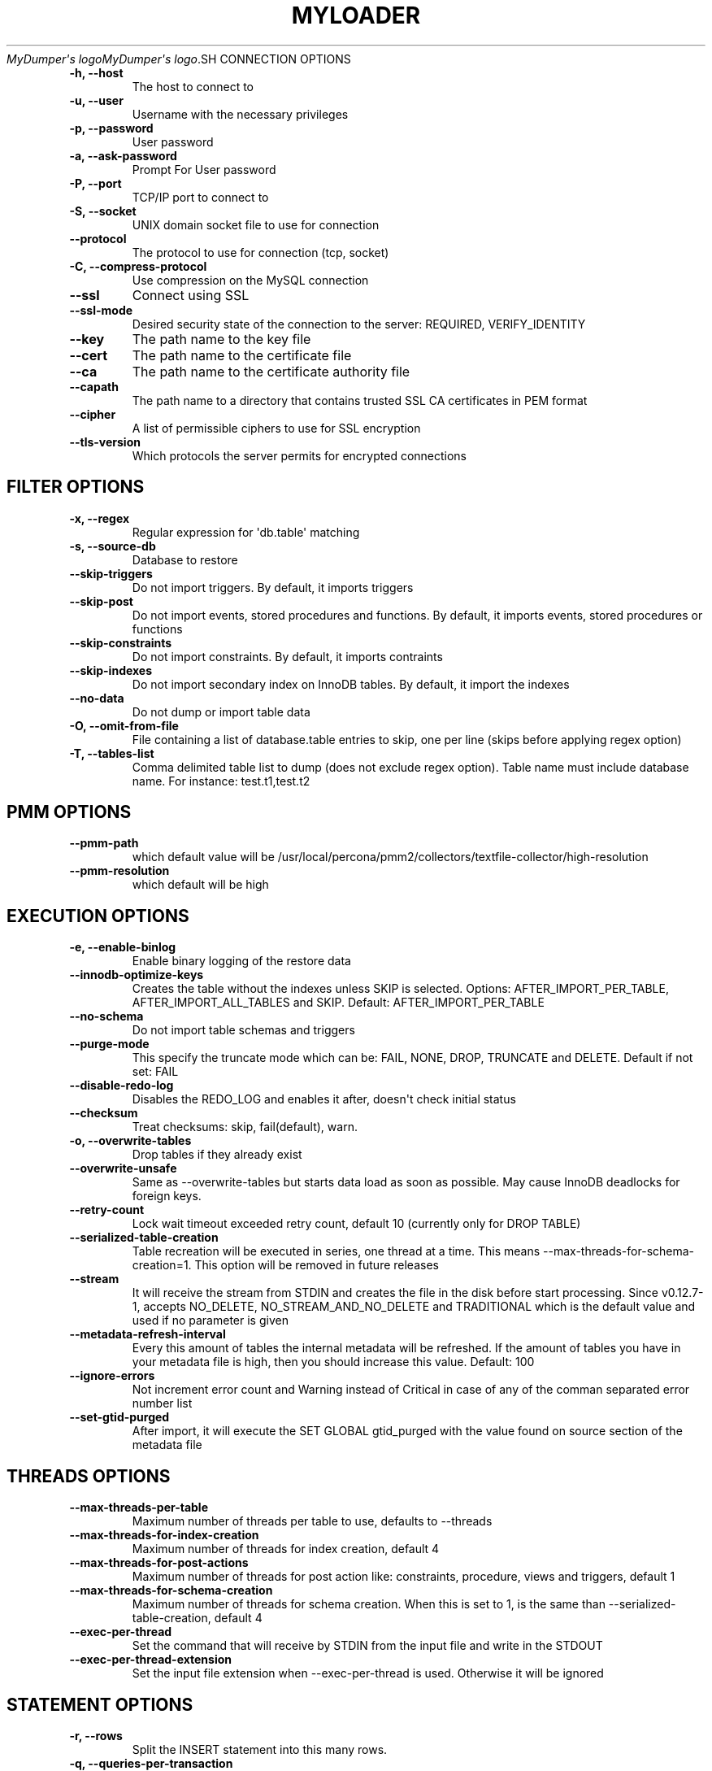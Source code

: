 .\" Man page generated from reStructuredText.
.
.
.nr rst2man-indent-level 0
.
.de1 rstReportMargin
\\$1 \\n[an-margin]
level \\n[rst2man-indent-level]
level margin: \\n[rst2man-indent\\n[rst2man-indent-level]]
-
\\n[rst2man-indent0]
\\n[rst2man-indent1]
\\n[rst2man-indent2]
..
.de1 INDENT
.\" .rstReportMargin pre:
. RS \\$1
. nr rst2man-indent\\n[rst2man-indent-level] \\n[an-margin]
. nr rst2man-indent-level +1
.\" .rstReportMargin post:
..
.de UNINDENT
. RE
.\" indent \\n[an-margin]
.\" old: \\n[rst2man-indent\\n[rst2man-indent-level]]
.nr rst2man-indent-level -1
.\" new: \\n[rst2man-indent\\n[rst2man-indent-level]]
.in \\n[rst2man-indent\\n[rst2man-indent-level]]u
..
.TH "MYLOADER" "1" "Feb 12, 2025" "" "MyDumper"
\fI\%MyDumper\(aqs logo\fP\fI\%MyDumper\(aqs logo\fP.SH CONNECTION OPTIONS
.INDENT 0.0
.TP
.B \-h, \-\-host
The host to connect to
.UNINDENT
.INDENT 0.0
.TP
.B \-u, \-\-user
Username with the necessary privileges
.UNINDENT
.INDENT 0.0
.TP
.B \-p, \-\-password
User password
.UNINDENT
.INDENT 0.0
.TP
.B \-a, \-\-ask\-password
Prompt For User password
.UNINDENT
.INDENT 0.0
.TP
.B \-P, \-\-port
TCP/IP port to connect to
.UNINDENT
.INDENT 0.0
.TP
.B \-S, \-\-socket
UNIX domain socket file to use for connection
.UNINDENT
.INDENT 0.0
.TP
.B \-\-protocol
The protocol to use for connection (tcp, socket)
.UNINDENT
.INDENT 0.0
.TP
.B \-C, \-\-compress\-protocol
Use compression on the MySQL connection
.UNINDENT
.INDENT 0.0
.TP
.B \-\-ssl
Connect using SSL
.UNINDENT
.INDENT 0.0
.TP
.B \-\-ssl\-mode
Desired security state of the connection to the server: REQUIRED, VERIFY_IDENTITY
.UNINDENT
.INDENT 0.0
.TP
.B \-\-key
The path name to the key file
.UNINDENT
.INDENT 0.0
.TP
.B \-\-cert
The path name to the certificate file
.UNINDENT
.INDENT 0.0
.TP
.B \-\-ca
The path name to the certificate authority file
.UNINDENT
.INDENT 0.0
.TP
.B \-\-capath
The path name to a directory that contains trusted SSL CA certificates in PEM format
.UNINDENT
.INDENT 0.0
.TP
.B \-\-cipher
A list of permissible ciphers to use for SSL encryption
.UNINDENT
.INDENT 0.0
.TP
.B \-\-tls\-version
Which protocols the server permits for encrypted connections
.UNINDENT
.SH FILTER OPTIONS
.INDENT 0.0
.TP
.B \-x, \-\-regex
Regular expression for \(aqdb.table\(aq matching
.UNINDENT
.INDENT 0.0
.TP
.B \-s, \-\-source\-db
Database to restore
.UNINDENT
.INDENT 0.0
.TP
.B \-\-skip\-triggers
Do not import triggers. By default, it imports triggers
.UNINDENT
.INDENT 0.0
.TP
.B \-\-skip\-post
Do not import events, stored procedures and functions. By default, it imports events, stored procedures or functions
.UNINDENT
.INDENT 0.0
.TP
.B \-\-skip\-constraints
Do not import constraints. By default, it imports contraints
.UNINDENT
.INDENT 0.0
.TP
.B \-\-skip\-indexes
Do not import secondary index on InnoDB tables. By default, it import the indexes
.UNINDENT
.INDENT 0.0
.TP
.B \-\-no\-data
Do not dump or import table data
.UNINDENT
.INDENT 0.0
.TP
.B \-O, \-\-omit\-from\-file
File containing a list of database.table entries to skip, one per line (skips before applying regex option)
.UNINDENT
.INDENT 0.0
.TP
.B \-T, \-\-tables\-list
Comma delimited table list to dump (does not exclude regex option). Table name must include database name. For instance: test.t1,test.t2
.UNINDENT
.SH PMM OPTIONS
.INDENT 0.0
.TP
.B \-\-pmm\-path
which default value will be /usr/local/percona/pmm2/collectors/textfile\-collector/high\-resolution
.UNINDENT
.INDENT 0.0
.TP
.B \-\-pmm\-resolution
which default will be high
.UNINDENT
.SH EXECUTION OPTIONS
.INDENT 0.0
.TP
.B \-e, \-\-enable\-binlog
Enable binary logging of the restore data
.UNINDENT
.INDENT 0.0
.TP
.B \-\-innodb\-optimize\-keys
Creates the table without the indexes unless SKIP is selected.
Options: AFTER_IMPORT_PER_TABLE, AFTER_IMPORT_ALL_TABLES and SKIP. Default: AFTER_IMPORT_PER_TABLE
.UNINDENT
.INDENT 0.0
.TP
.B \-\-no\-schema
Do not import table schemas and triggers
.UNINDENT
.INDENT 0.0
.TP
.B \-\-purge\-mode
This specify the truncate mode which can be: FAIL, NONE, DROP, TRUNCATE and DELETE. Default if not set: FAIL
.UNINDENT
.INDENT 0.0
.TP
.B \-\-disable\-redo\-log
Disables the REDO_LOG and enables it after, doesn\(aqt check initial status
.UNINDENT
.INDENT 0.0
.TP
.B \-\-checksum
Treat checksums: skip, fail(default), warn.
.UNINDENT
.INDENT 0.0
.TP
.B \-o, \-\-overwrite\-tables
Drop tables if they already exist
.UNINDENT
.INDENT 0.0
.TP
.B \-\-overwrite\-unsafe
Same as \-\-overwrite\-tables but starts data load as soon as possible. May cause InnoDB deadlocks for foreign keys.
.UNINDENT
.INDENT 0.0
.TP
.B \-\-retry\-count
Lock wait timeout exceeded retry count, default 10 (currently only for DROP TABLE)
.UNINDENT
.INDENT 0.0
.TP
.B \-\-serialized\-table\-creation
Table recreation will be executed in series, one thread at a time. This means \-\-max\-threads\-for\-schema\-creation=1. This option will be removed in future releases
.UNINDENT
.INDENT 0.0
.TP
.B \-\-stream
It will receive the stream from STDIN and creates the file in the disk before start processing. Since v0.12.7\-1, accepts NO_DELETE, NO_STREAM_AND_NO_DELETE and TRADITIONAL which is the default value and used if no parameter is given
.UNINDENT
.INDENT 0.0
.TP
.B \-\-metadata\-refresh\-interval
Every this amount of tables the internal metadata will be refreshed. If the amount of tables you have in your metadata file is high, then you should increase this value. Default: 100
.UNINDENT
.INDENT 0.0
.TP
.B \-\-ignore\-errors
Not increment error count and Warning instead of Critical in case of any of the comman separated error number list
.UNINDENT
.INDENT 0.0
.TP
.B \-\-set\-gtid\-purged
After import, it will execute the SET GLOBAL gtid_purged with the value found on source section of the metadata file
.UNINDENT
.SH THREADS OPTIONS
.INDENT 0.0
.TP
.B \-\-max\-threads\-per\-table
Maximum number of threads per table to use, defaults to \-\-threads
.UNINDENT
.INDENT 0.0
.TP
.B \-\-max\-threads\-for\-index\-creation
Maximum number of threads for index creation, default 4
.UNINDENT
.INDENT 0.0
.TP
.B \-\-max\-threads\-for\-post\-actions
Maximum number of threads for post action like: constraints, procedure, views and triggers, default 1
.UNINDENT
.INDENT 0.0
.TP
.B \-\-max\-threads\-for\-schema\-creation
Maximum number of threads for schema creation. When this is set to 1, is the same than \-\-serialized\-table\-creation, default 4
.UNINDENT
.INDENT 0.0
.TP
.B \-\-exec\-per\-thread
Set the command that will receive by STDIN from the input file and write in the STDOUT
.UNINDENT
.INDENT 0.0
.TP
.B \-\-exec\-per\-thread\-extension
Set the input file extension when \-\-exec\-per\-thread is used. Otherwise it will be ignored
.UNINDENT
.SH STATEMENT OPTIONS
.INDENT 0.0
.TP
.B \-r, \-\-rows
Split the INSERT statement into this many rows.
.UNINDENT
.INDENT 0.0
.TP
.B \-q, \-\-queries\-per\-transaction
Number of queries per transaction, default 1000
.UNINDENT
.INDENT 0.0
.TP
.B \-\-append\-if\-not\-exist
Appends IF NOT EXISTS to the create table statements. This will be removed when \fI\%https://bugs.mysql.com/bug.php?id=103791\fP has been implemented
.UNINDENT
.INDENT 0.0
.TP
.B \-\-set\-names
Sets the names, use it at your own risk, default binary
.UNINDENT
.INDENT 0.0
.TP
.B \-\-skip\-definer
Removes DEFINER from the CREATE statement. By default, statements are not modified
.UNINDENT
.INDENT 0.0
.TP
.B \-\-ignore\-set
List of variables that will be ignored from the header of SET
.UNINDENT
.SH APPLICATION OPTIONS:
.INDENT 0.0
.TP
.B \-?, \-\-help
Show help options
.UNINDENT
.INDENT 0.0
.TP
.B \-d, \-\-directory
Directory of the dump to import
.UNINDENT
.INDENT 0.0
.TP
.B \-L, \-\-logfile
Log file name to use, by default stdout is used
.UNINDENT
.INDENT 0.0
.TP
.B \-\-fifodir
Directory where the FIFO files will be created when needed. Default: Same as backup
.UNINDENT
.INDENT 0.0
.TP
.B \-B, \-\-database
An alternative database to restore into
.UNINDENT
.INDENT 0.0
.TP
.B \-Q, \-\-quote\-character
Identifier quote character used in INSERT statements. Posible values are: BACKTICK, bt, \(ga for backtick and DOUBLE_QUOTE, dt, \(dq for double quote. Default: detect from dump if possible, otherwise BACKTICK
.UNINDENT
.INDENT 0.0
.TP
.B \-\-show\-warnings
If enabled, during INSERT IGNORE the warnings will be printed
.UNINDENT
.INDENT 0.0
.TP
.B \-\-resume
Expect to find resume file in backup dir and will only process those files
.UNINDENT
.INDENT 0.0
.TP
.B \-k, \-\-kill\-at\-once
When Ctrl+c is pressed it immediately terminates the process
.UNINDENT
.INDENT 0.0
.TP
.B \-t, \-\-threads
Number of threads to use, 0 means to use number of CPUs. Default: 4
.UNINDENT
.INDENT 0.0
.TP
.B \-V, \-\-version
Show the program version and exit
.UNINDENT
.INDENT 0.0
.TP
.B \-v, \-\-verbose
Verbosity of output, 0 = silent, 1 = errors, 2 = warnings, 3 = info, default 2
.UNINDENT
.INDENT 0.0
.TP
.B \-\-debug
Turn on debugging output (automatically sets verbosity to 3)
.UNINDENT
.INDENT 0.0
.TP
.B \-\-defaults\-file
Use a specific defaults file. Default: /etc/mydumper.cnf
.UNINDENT
.INDENT 0.0
.TP
.B \-\-defaults\-extra\-file
Use an additional defaults file. This is loaded after \-\-defaults\-file, replacing previous defined values
.UNINDENT
.INDENT 0.0
.TP
.B \-\-source\-control\-command
Instruct the proper commands to execute depending where are configuring the replication. Options: TRADITIONAL, AWS
.UNINDENT
.SH AUTHOR
David Ducos
.SH COPYRIGHT
2024, David Ducos
.\" Generated by docutils manpage writer.
.
